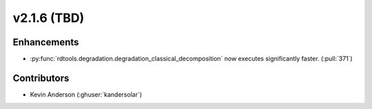 *************************
v2.1.6 (TBD)
*************************

Enhancements
---------
* :py:func:`rdtools.degradation.degradation_classical_decomposition` now
  executes significantly faster. (:pull:`371`)


Contributors
------------
* Kevin Anderson (:ghuser:`kandersolar`)
